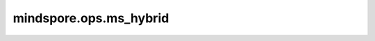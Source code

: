 mindspore.ops.ms_hybrid
=======================

.. py:function:: mindspore.ops.ms_hybrid(fn=None, reg_info=None, compile_attrs=None)

    用于MindSpore Hybrid DSL函数书写的装饰器。
    给用MindSpore Hybrid DSL书写的函数加上此装饰器后，它可以用作一个普通的Python函数。
    与此同时，他可以用于自定义算子:class:`mindspore.ops.Custom`的输入，其对应的`func_type`可以设置为`hybrid`或者`pyfunc`。
    使用`hybrid`类型的:class:`mindspore.ops.Custom`自定义算子可以自动推导数据类型和形状。

    **参数：**

    - **fn** (Function) - MindSpore Hybrid DSL书写的函数。默认值：None。
    - **reg_info** (tuple[str, dict]) - 算子注册信息。默认值：None。
    - **compile_attrs** (Dict) - 算子编译信息。默认值：None。

    **输出：**

    Function，如果`fn`不是None，那么返回一个用Hybrid DSL写的可执行函数；如果`fn`是None，则返回一个装饰器，该装饰器只有`fn`一个参数。